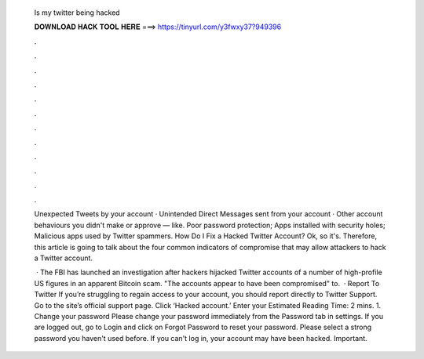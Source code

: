   Is my twitter being hacked
  
  
  
  𝐃𝐎𝐖𝐍𝐋𝐎𝐀𝐃 𝐇𝐀𝐂𝐊 𝐓𝐎𝐎𝐋 𝐇𝐄𝐑𝐄 ===> https://tinyurl.com/y3fwxy37?949396
  
  
  
  .
  
  
  
  .
  
  
  
  .
  
  
  
  .
  
  
  
  .
  
  
  
  .
  
  
  
  .
  
  
  
  .
  
  
  
  .
  
  
  
  .
  
  
  
  .
  
  
  
  .
  
  Unexpected Tweets by your account · Unintended Direct Messages sent from your account · Other account behaviours you didn't make or approve — like. Poor password protection; Apps installed with security holes; Malicious apps used by Twitter spammers. How Do I Fix a Hacked Twitter Account? Ok, so it's. Therefore, this article is going to talk about the four common indicators of compromise that may allow attackers to hack a Twitter account.
  
   · The FBI has launched an investigation after hackers hijacked Twitter accounts of a number of high-profile US figures in an apparent Bitcoin scam. "The accounts appear to have been compromised" to.  · Report To Twitter If you’re struggling to regain access to your account, you should report directly to Twitter Support. Go to the site’s official support page. Click ‘Hacked account.’ Enter your Estimated Reading Time: 2 mins. 1. Change your password Please change your password immediately from the Password tab in settings. If you are logged out, go to Login and click on Forgot Password to reset your password. Please select a strong password you haven't used before. If you can't log in, your account may have been hacked. Important.
